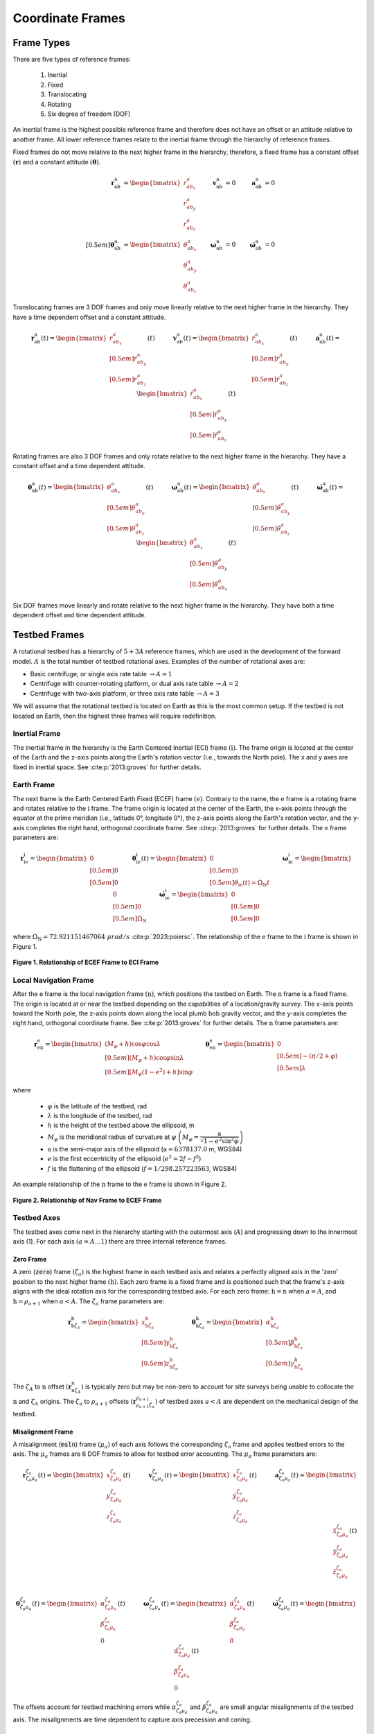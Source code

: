 *****************
Coordinate Frames
*****************

Frame Types
===========
There are five types of reference frames:

    1. Inertial
    2. Fixed
    3. Translocating
    4. Rotating
    5. Six degree of freedom (DOF)

An inertial frame is the highest possible reference frame and therefore does not have an offset or an attitude relative to another frame. All lower reference frames relate to the inertial frame through the hierarchy of reference frames.

Fixed frames do not move relative to the next higher frame in the hierarchy, therefore, a fixed frame has a constant offset :math:`(\boldsymbol{r})` and a constant attitude :math:`(\boldsymbol{\theta})`.

.. math::
    \begin{align}
        \boldsymbol{r}^\mathrm{a}_\mathrm{ab} &= \begin{bmatrix}r^a_{ab_x}\\r^a_{ab_y}\\r^a_{ab_z}\end{bmatrix}
        &\boldsymbol{v}^\mathrm{a}_\mathrm{ab} &= 0
        &\boldsymbol{a}^\mathrm{a}_\mathrm{ab} &= 0\\[0.5em]
        \boldsymbol{\theta}^\mathrm{a}_\mathrm{ab} &= \begin{bmatrix}\theta^a_{ab_x}\\\theta^a_{ab_y}\\\theta^a_{ab_z}\end{bmatrix}
        &\boldsymbol{\omega}^\mathrm{a}_\mathrm{ab} &= 0
        &\boldsymbol{\dot{\omega}}^\mathrm{a}_\mathrm{ab} &= 0
    \end{align}

Translocating frames are 3 DOF frames and only move linearly relative to the next higher frame in the hierarchy. They have a time dependent offset and a constant attitude.

.. math::
    \boldsymbol{r}^\mathrm{a}_\mathrm{ab}(t) = \begin{bmatrix}r^a_{ab_x}\\[0.5em] r^a_{ab_y}\\[0.5em] r^a_{ab_z}\end{bmatrix}(t) \quad\quad\quad \boldsymbol{v}^\mathrm{a}_\mathrm{ab}(t) = \begin{bmatrix}\dot{r}^a_{ab_x}\\[0.5em] \dot{r}^a_{ab_y}\\[0.5em] \dot{r}^a_{ab_z}\end{bmatrix}(t) \quad\quad\quad \boldsymbol{a}^\mathrm{a}_\mathrm{ab}(t) = \begin{bmatrix}\ddot{r}^a_{ab_x}\\[0.5em] \ddot{r}^a_{ab_y}\\[0.5em] \ddot{r}^a_{ab_z}\end{bmatrix}(t)

Rotating frames are also 3 DOF frames and only rotate relative to the next higher frame in the hierarchy. They have a constant offset and a time dependent attitude.

.. math::
    \boldsymbol{\theta}^\mathrm{a}_\mathrm{ab}(t) = \begin{bmatrix}\theta^a_{ab_x}\\[0.5em] \theta^a_{ab_y}\\[0.5em] \theta^a_{ab_z}\end{bmatrix}(t) \quad\quad\quad \boldsymbol{\omega}^\mathrm{a}_\mathrm{ab}(t) = \begin{bmatrix}\dot{\theta}^a_{ab_x}\\[0.5em] \dot{\theta}^a_{ab_y}\\[0.5em] \dot{\theta}^a_{ab_z}\end{bmatrix}(t) \quad\quad\quad \boldsymbol{\dot{\omega}}^\mathrm{a}_\mathrm{ab}(t) = \begin{bmatrix}\ddot{\theta}^a_{ab_x}\\[0.5em] \ddot{\theta}^a_{ab_y}\\[0.5em] \ddot{\theta}^a_{ab_z}\end{bmatrix}(t)

Six DOF frames move linearly and rotate relative to the next higher frame in the hierarchy. They have both a time dependent offset and time dependent attitude.

Testbed Frames
==============
A rotational testbed has a hierarchy of :math:`5+3A` reference frames, which are used in the development of the forward model. :math:`A` is the total number of testbed rotational axes. Examples of the number of rotational axes are:

- Basic centrifuge, or single axis rate table :math:`\rightarrow A = 1`
- Centrifuge with counter-rotating platform, or dual axis rate table :math:`\rightarrow A = 2`
- Centrifuge with two-axis platform, or three axis rate table :math:`\rightarrow A = 3`

We will assume that the rotational testbed is located on Earth as this is the most common setup. If the testbed is not located on Earth, then the highest three frames will require redefinition.


Inertial Frame
--------------
The inertial frame in the hierarchy is the Earth Centered Inertial (ECI) frame :math:`(\mathrm{i})`. The frame origin is located at the center of the Earth and the z-axis points along the Earth's rotation vector (i.e., towards the North pole). The x and y axes are fixed in inertial space. See :cite:p:`2013:groves` for further details.

Earth Frame
-----------
The next frame is the Earth Centered Earth Fixed (ECEF) frame :math:`(\mathrm{e})`. Contrary to the name, the :math:`\mathrm{e}` frame is a rotating frame and rotates relative to the :math:`\mathrm{i}` frame. The frame origin is located at the center of the Earth, the x-axis points through the equator at the prime meridian (i.e., latitude 0°, longitude 0°), the z-axis points along the Earth's rotation vector, and the y-axis completes the right hand, orthogonal coordinate frame. See :cite:p:`2013:groves` for further details. The :math:`\mathrm{e}` frame parameters are:

.. math::
    \boldsymbol{r}^\mathrm{i}_{\mathrm{i}\mathrm{e}} = \begin{bmatrix}0\\[0.5em] 0\\[0.5em] 0\end{bmatrix} \quad \quad \boldsymbol{\theta}^\mathrm{i}_{\mathrm{i}\mathrm{e}}(t) = \begin{bmatrix}0\\[0.5em] 0\\[0.5em] \theta_{\mathrm{i}\mathrm{e}}(t) = \Omega_\mathrm{N} t \end{bmatrix} \quad \quad \boldsymbol{\omega}^\mathrm{i}_{\mathrm{i}\mathrm{e}} = \begin{bmatrix}0\\[0.5em] 0\\[0.5em] \Omega_\mathrm{N}\end{bmatrix} \quad \quad \dot{\boldsymbol{\omega}}^\mathrm{i}_{\mathrm{i}\mathrm{e}} = \begin{bmatrix}0\\[0.5em] 0\\[0.5em] 0\end{bmatrix}

where :math:`\Omega_\mathrm{N} = 72.921151467064\; \mu rad/s` :cite:p:`2023:poiersc`. The relationship of the :math:`\mathrm{e}` frame to the :math:`\mathrm{i}` frame is shown in Figure 1.

.. figure:: ../images/eci_vs_ecef.png
    :width: 30em
    :alt: Relationship of ECEF Frame to ECI Frame
    :align: center

    **Figure 1. Relationship of ECEF Frame to ECI Frame**

Local Navigation Frame
----------------------
After the e frame is the local navigation frame :math:`(\mathrm{n})`, which positions the testbed on Earth. The :math:`\mathrm{n}` frame is a fixed frame. The origin is located at or near the testbed depending on the capabilities of a location/gravity survey. The x-axis points toward the North pole, the z-axis points down along the local plumb bob gravity vector, and the y-axis completes the right hand, orthogonal coordinate frame. See :cite:p:`2013:groves` for further details. The :math:`\mathrm{n}` frame parameters are:

.. math::
    \boldsymbol{r}^\mathrm{e}_{\mathrm{e}\mathrm{n}} = \begin{bmatrix} \left(M_\varphi+h\right)\cos\varphi\cos\lambda\\[0.5em] \left(M_\varphi+h\right)\cos\varphi\sin\lambda\\[0.5em] \left[M_\varphi\left(1-e^2\right)+h\right]\sin\varphi \end{bmatrix} \quad \quad \boldsymbol{\theta}^\mathrm{e}_{\mathrm{e}\mathrm{n}} = \begin{bmatrix}0\\[0.5em] -(\pi/2 + \varphi)\\[0.5em] \lambda\end{bmatrix}

where

    - :math:`\varphi` is the latitude of the testbed, rad
    - :math:`\lambda` is the longitude of the testbed, rad
    - :math:`h` is the height of the testbed above the ellipsoid, m
    - :math:`M_\varphi` is the meridional radius of curvature at :math:`\varphi` :math:`\left(M_\varphi = \dfrac{\mathrm{a}}{\sqrt{1-e^2\sin^2\varphi}}\right)`
    - :math:`\mathrm{a}` is the semi-major axis of the ellipsoid (:math:`\mathrm{a} = 6378137.0` m, WGS84)
    - :math:`e` is the first eccentricity of the ellipsoid (:math:`e^2 = 2f-f^2`)
    - :math:`f` is the flattening of the ellipsoid (:math:`f = 1/298.257223563`, WGS84)

An example relationship of the :math:`\mathrm{n}` frame to the :math:`\mathrm{e}` frame is shown in Figure 2.

.. figure:: ../images/ecef_vs_nav.png
    :width: 30em
    :alt: Relationship of Nav Frame to ECEF Frame
    :align: center

    **Figure 2. Relationship of Nav Frame to ECEF Frame**

Testbed Axes
------------
The testbed axes come next in the hierarchy starting with the outermost axis (:math:`A`) and progressing down to the innermost axis (1). For each axis :math:`(a=A\dots1)` there are three internal reference frames.

Zero Frame
^^^^^^^^^^^
A zero (:code:`zero`) frame :math:`(\zeta_a)` is the highest frame in each testbed axis and relates a perfectly aligned axis in the 'zero' position to the next higher frame :math:`\left(\mathrm{h}\right)`. Each zero frame is a fixed frame and is positioned such that the frame's z-axis aligns with the ideal rotation axis for the corresponding testbed axis. For each zero frame: :math:`\mathrm{h} = \mathrm{n}` when :math:`a = A`, and :math:`\mathrm{h} = \rho_{a+1}` when :math:`a < A`. The :math:`\zeta_a` frame parameters are:

.. math::
    \boldsymbol{r}^\mathrm{h}_{\mathrm{h}{\zeta_a}} = \begin{bmatrix}x^\mathrm{h}_{\mathrm{h}{\zeta_a}} \\[0.5em] y^\mathrm{h}_{\mathrm{h}{\zeta_a}} \\[0.5em] z^\mathrm{h}_{\mathrm{h}{\zeta_a}} \end{bmatrix} \quad \quad \boldsymbol{\theta}^\mathrm{h}_{\mathrm{h}{\zeta_a}} = \begin{bmatrix} \alpha^\mathrm{h}_{\mathrm{h}{\zeta_a}} \\[0.5em] \beta^\mathrm{h}_{\mathrm{h}{\zeta_a}} \\[0.5em] \gamma^\mathrm{h}_{\mathrm{h}{\zeta_a}} \end{bmatrix}

The :math:`\zeta_A` to :math:`\mathrm{n}` offset :math:`\left(\boldsymbol{r}^\mathrm{n}_{\mathrm{n}{\zeta_A}}\right)` is typically zero but may be non-zero to account for site surveys being unable to collocate the :math:`\mathrm{n}` and :math:`\zeta_A` origins. The :math:`\zeta_a` to :math:`\rho_{a+1}` offsets :math:`\left(\boldsymbol{r}^{\rho_{a+1}}_{{\rho_{a+1}}{\zeta_a}}\right)` of testbed axes :math:`a < A` are dependent on the mechanical design of the testbed.

Misalignment Frame
^^^^^^^^^^^^^^^^^^
A misalignment (:code:`msln`) frame :math:`(\mu_a)` of each axis follows the corresponding :math:`\zeta_a` frame and applies testbed errors to the axis. The :math:`\mu_a` frames are 6 DOF frames to allow for testbed error accounting. The :math:`\mu_a` frame parameters are:

.. math::
    \boldsymbol{r}^{\zeta_a}_{{\zeta_a}{\mu_a}}(t) = \begin{bmatrix}x^{\zeta_a}_{{\zeta_a}{\mu_a}}\\ y^{\zeta_a}_{{\zeta_a}{\mu_a}} \\ z^{\zeta_a}_{{\zeta_a}{\mu_a}}\end{bmatrix}(t) \quad\quad\quad \boldsymbol{v}^{\zeta_a}_{{\zeta_a}{\mu_a}}(t) = \begin{bmatrix}\dot{x}^{\zeta_a}_{{\zeta_a}{\mu_a}}\\ \dot{y}^{\zeta_a}_{{\zeta_a}{\mu_a}} \\ \dot{z}^{\zeta_a}_{{\zeta_a}{\mu_a}}\end{bmatrix}(t) \quad\quad\quad \boldsymbol{a}^{\zeta_a}_{{\zeta_a}{\mu_a}}(t) = \begin{bmatrix}\ddot{x}^{\zeta_a}_{{\zeta_a}{\mu_a}}\\ \ddot{y}^{\zeta_a}_{{\zeta_a}{\mu_a}} \\ \ddot{z}^{\zeta_a}_{{\zeta_a}{\mu_a}}\end{bmatrix}(t)\\

.. math::
    \boldsymbol{\theta}^{\zeta_a}_{{\zeta_a}{\mu_a}}(t) = \begin{bmatrix}\alpha^{\zeta_a}_{{\zeta_a}{\mu_a}} \\ \beta^{\zeta_a}_{{\zeta_a}{\mu_a}} \\ 0\end{bmatrix}(t) \quad\quad\quad \boldsymbol{\omega}^{\zeta_a}_{{\zeta_a}{\mu_a}}(t) = \begin{bmatrix}\dot{\alpha}^{\zeta_a}_{{\zeta_a}{\mu_a}} \\ \dot{\beta}^{\zeta_a}_{{\zeta_a}{\mu_a}} \\ 0\end{bmatrix}(t) \quad\quad\quad \dot{\boldsymbol{\omega}}^{\zeta_a}_{{\zeta_a}{\mu_a}}(t) = \begin{bmatrix}\ddot{\alpha}^{\zeta_a}_{{\zeta_a}{\mu_a}} \\ \ddot{\beta}^{\zeta_a}_{{\zeta_a}{\mu_a}} \\ 0\end{bmatrix}(t)

The offsets account for testbed machining errors while :math:`\alpha^{\zeta_a}_{{\zeta_a}{\mu_a}}` and :math:`\beta^{\zeta_a}_{{\zeta_a}{\mu_a}}` are small angular misalignments of the testbed axis. The misalignments are time dependent to capture axis precession and coning.

Rotation Frame
^^^^^^^^^^^^^^
The rotation (:code:`rotn`) frames :math:`(\rho_a)` are the lowest of the table axis frames and applies the commanded rotational motion of the axis. They are rotating frames. The :math:`\rho_a` frame parameters are:

.. math::
    \boldsymbol{r}^{\mu_a}_{{\mu_a}{\rho_a}} = \begin{bmatrix}0\\0\\0\end{bmatrix} \quad \quad \boldsymbol{\theta}^{\mu_a}_{{\mu_a}{\rho_a}}(t) = \begin{bmatrix}0\\0\\\gamma^{\mu_a}_{{\mu_a}{\rho_a}}\end{bmatrix}(t) \quad \quad \boldsymbol{\omega}^{\mu_a}_{{\mu_a}{\rho_a}}(t) = \begin{bmatrix}0\\0\\\dot{\gamma}^{\mu_a}_{{\mu_a}{\rho_a}}\end{bmatrix}(t) \quad \quad \dot{\boldsymbol{\omega}}^{\mu_a}_{{\mu_a}{\rho_a}}(t) = \begin{bmatrix}0\\0\\\ddot{\gamma}^{\mu_a}_{{\mu_a}{\rho_a}}\end{bmatrix}(t)

Frame Relationship
^^^^^^^^^^^^^^^^^^
The relationship between the three testbed axis frames is shown in Figure 3. :math:`\alpha` is the misalignment about the x-axis, :math:`\beta` is the misalignment about the y-axis, and :math:`\gamma` is the commanded angle of rotation.

.. figure:: ../images/axis_frames_relation.png
    :width: 30em
    :alt: Relationship of Testbed Axis Frames
    :align: center

    **Figure 3. Relationship of Testbed Axis Frames**

System Under Test
-----------------
The last two frames in the hierarchy make up the system under test (SUT). They are both fixed frames as the SUT is rigidly affixed to the lowest testbed axis.

Mount Frame
^^^^^^^^^^^
The mount frame :math:`(\mathrm{m})` is coincident with the surface of a mounting plate manufactured to securely attach the SUT to the testbed and relates the mount to the lowest testbed rotation frame :math:`(\rho_1)`. The :math:`\mathrm{m}` frame parameters are:

.. math::
    \boldsymbol{r}^{\rho_1}_{{\rho_1}\mathrm{m}} = \begin{bmatrix}x^{\rho_1}_{{\rho_1}\mathrm{m}}\\ y^{\rho_1}_{{\rho_1}\mathrm{m}} \\ z^{\rho_1}_{{\rho_1}\mathrm{m}}\end{bmatrix} \quad \quad \boldsymbol{\theta}^{\rho_1}_{{\rho_1}\mathrm{m}} = \begin{bmatrix} \alpha^{\rho_1}_{{\rho_1}\mathrm{m}} \\ \beta^{\rho_1}_{{\rho_1}\mathrm{m}} \\ \gamma^{\rho_1}_{{\rho_1}\mathrm{m}} \end{bmatrix}

The mount may be precisely measured to provide accurate :math:`\boldsymbol{r}` and :math:`\boldsymbol{\theta}` values.

Body Frame
^^^^^^^^^^
The body frame :math:`(\mathrm{b})` relates the SUT center of percussion to the mount as designed by the SUT manufacturer. The :math:`\mathrm{b}` frame parameters are:

.. math::
    \boldsymbol{r}^\mathrm{m}_{\mathrm{m}\mathrm{b}} = \begin{bmatrix} x^\mathrm{m}_{\mathrm{m}\mathrm{b}}\\ y^\mathrm{m}_{\mathrm{m}\mathrm{b}} \\ z^\mathrm{m}_{\mathrm{m}\mathrm{b}} \end{bmatrix} \quad \quad \boldsymbol{\theta}^\mathrm{m}_{\mathrm{m}\mathrm{b}} = \begin{bmatrix} \alpha^\mathrm{m}_{\mathrm{m}\mathrm{b}} \\ \beta^\mathrm{m}_{\mathrm{m}\mathrm{b}} \\ \gamma^\mathrm{m}_{\mathrm{m}\mathrm{b}} \end{bmatrix}

The SUT may be precisely measured to provide accurate :math:`\boldsymbol{r}` and :math:`\boldsymbol{\theta}` values. Internal SUT errors are not accounted for in the relational parameters and are left to SUT simulations or compensation algorithms.

Direction Cosine Matrices
=========================
A direction cosine matrix (DCM) relating two reference frames :math:`\left(\mathbf{C}_\mathrm{a}^\mathrm{b}\right)` is a function of the corresponding angular position :math:`\left(\boldsymbol{\theta}^\mathrm{a}_{\mathrm{a}\mathrm{b}}\right)`. If

.. math::
    \boldsymbol{\theta}^\mathrm{a}_{\mathrm{a}\mathrm{b}}(t) = \begin{bmatrix} \alpha \\[0.5em] \beta \\ \gamma \end{bmatrix}(t)

then

.. math::
    \mathbf{C}^\mathrm{a}_\mathrm{b}(t) =
        \begin{bmatrix}
            \cos\beta \cos\gamma &  \sin\alpha \sin\beta \cos\gamma + \cos\alpha \sin\gamma & \sin\alpha \sin\gamma - \cos\alpha \sin\beta \cos\gamma\\[0.75em]
            -\cos\beta \sin\gamma & -\sin\alpha \sin\beta \sin\gamma + \cos\alpha \cos\gamma & \sin\alpha \cos\gamma  + \cos\alpha \sin\beta \sin\gamma\\[0.75em]
            \sin\beta & -\sin\alpha \cos\beta & \cos\alpha \cos\beta
        \end{bmatrix}(t)

where :math:`\mathbf{C}^\mathrm{a}_\mathrm{b}(t)` is formed by performing a rotation about the frame's x-axis :math:`(\alpha)`, followed by a rotation about the new y-axis :math:`(\beta)`, and then a rotation about the new z-axis :math:`(\gamma)`.

Derivatives
-----------
If frame :math:`\mathrm{b}` rotates relative to frame :math:`\mathrm{a}`, then the first derivative of :math:`\mathbf{C}^\mathrm{a}_\mathrm{b}(t)` is computed as:

.. math::
    \dot{\mathbf{C}}^\mathrm{a}_\mathrm{b}(t) = \boldsymbol{\Omega}^\mathrm{a}_{\mathrm{a}\mathrm{b}}(t)\; \mathbf{C}^\mathrm{a}_\mathrm{b}(t)

where :math:`\boldsymbol{\Omega}^\mathrm{a}_{\mathrm{a}\mathrm{b}}(t)` is the skew-symmetric form of the rotation rate vector :math:`\left(\boldsymbol{\omega}^\mathrm{a}_{\mathrm{a}\mathrm{b}}(t)\right)`.

.. math::
    \boldsymbol{\Omega}^\mathrm{a}_{\mathrm{a}\mathrm{b}}(t) = \left[\boldsymbol{\omega}^\mathrm{a}_{\mathrm{a}\mathrm{b}}(t)\right]_\times =
        \begin{bmatrix}
            0 & -\omega^\mathrm{a}_{\mathrm{a}\mathrm{b}3}(t) & \omega^\mathrm{a}_{\mathrm{a}\mathrm{b}2}(t)\\[0.5em]
            \omega^\mathrm{a}_{\mathrm{a}\mathrm{b}3}(t) & 0 & -\omega^\mathrm{a}_{\mathrm{a}\mathrm{b}1}(t)\\[0.5em]
            -\omega^\mathrm{a}_{\mathrm{a}\mathrm{b}2}(t) & \omega^\mathrm{a}_{\mathrm{a}\mathrm{b}1}(t) & 0
        \end{bmatrix}

Applying the product rule allows us to calculate the second derivative of :math:`\mathbf{C}^\mathrm{a}_\mathrm{b}(t)` as:

.. math::
    \begin{align}
        \ddot{\mathbf{C}}^\mathrm{a}_\mathrm{b}(t) &= \dot{\boldsymbol{\Omega}}^\mathrm{a}_{\mathrm{a}\mathrm{b}}(t)\; \mathbf{C}^\mathrm{a}_\mathrm{b}(t) + \boldsymbol{\Omega}^\mathrm{a}_{\mathrm{a}\mathrm{b}}(t)\; \dot{\mathbf{C}}^\mathrm{a}_\mathrm{b}(t)\\
        &= \dot{\boldsymbol{\Omega}}^\mathrm{a}_{\mathrm{a}\mathrm{b}}(t)\; \mathbf{C}^\mathrm{a}_x(t) + \boldsymbol{\Omega}^\mathrm{a}_{\mathrm{a}\mathrm{b}}(t)\; \boldsymbol{\Omega}^\mathrm{a}_{\mathrm{a}\mathrm{b}}(t)\; \mathbf{C}^\mathrm{a}_\mathrm{b}(t)
    \end{align}

**References**

.. bibliography::
